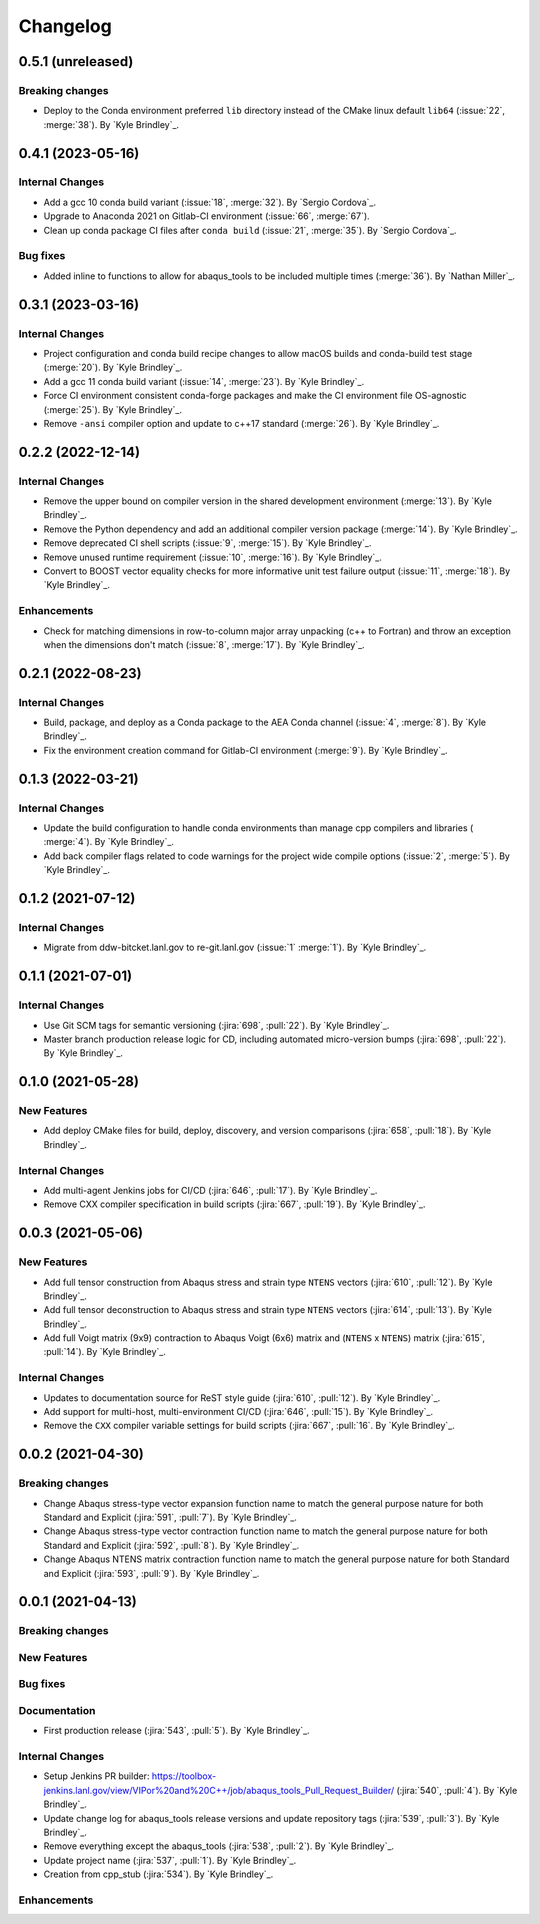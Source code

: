 .. _changelog:


#########
Changelog
#########

******************
0.5.1 (unreleased)
******************

Breaking changes
================
- Deploy to the Conda environment preferred ``lib`` directory instead of the CMake linux default ``lib64`` (:issue:`22`,
  :merge:`38`). By `Kyle Brindley`_.

******************
0.4.1 (2023-05-16)
******************

Internal Changes
================
- Add a gcc 10 conda build variant (:issue:`18`, :merge:`32`). By `Sergio Cordova`_.
- Upgrade to Anaconda 2021 on Gitlab-CI environment (:issue:`66`, :merge:`67`).
- Clean up conda package CI files after ``conda build`` (:issue:`21`, :merge:`35`). By `Sergio Cordova`_.

Bug fixes
=========
- Added inline to functions to allow for abaqus_tools to be included multiple times (:merge:`36`). By `Nathan Miller`_.

******************
0.3.1 (2023-03-16)
******************

Internal Changes
================
- Project configuration and conda build recipe changes to allow macOS builds and conda-build test stage (:merge:`20`).
  By `Kyle Brindley`_.
- Add a gcc 11 conda build variant (:issue:`14`, :merge:`23`). By `Kyle Brindley`_.
- Force CI environment consistent conda-forge packages and make the CI environment file OS-agnostic (:merge:`25`). By
  `Kyle Brindley`_.
- Remove ``-ansi`` compiler option and update to c++17 standard (:merge:`26`). By `Kyle Brindley`_.


******************
0.2.2 (2022-12-14)
******************

Internal Changes
================
- Remove the upper bound on compiler version in the shared development environment (:merge:`13`). By `Kyle Brindley`_.
- Remove the Python dependency and add an additional compiler version package (:merge:`14`). By `Kyle Brindley`_.
- Remove deprecated CI shell scripts (:issue:`9`, :merge:`15`). By `Kyle Brindley`_.
- Remove unused runtime requirement (:issue:`10`, :merge:`16`). By `Kyle Brindley`_.
- Convert to BOOST vector equality checks for more informative unit test failure output (:issue:`11`, :merge:`18`). By
  `Kyle Brindley`_.

Enhancements
============
- Check for matching dimensions in row-to-column major array unpacking (c++ to Fortran) and throw an exception when the
  dimensions don't match (:issue:`8`, :merge:`17`). By `Kyle Brindley`_.

******************
0.2.1 (2022-08-23)
******************

Internal Changes
================
- Build, package, and deploy as a Conda package to the AEA Conda channel (:issue:`4`, :merge:`8`). By `Kyle Brindley`_.
- Fix the environment creation command for Gitlab-CI environment (:merge:`9`). By `Kyle Brindley`_.


******************
0.1.3 (2022-03-21)
******************

Internal Changes
================
- Update the build configuration to handle conda environments than manage cpp compilers and libraries ( :merge:`4`). By
  `Kyle Brindley`_.
- Add back compiler flags related to code warnings for the project wide compile options (:issue:`2`, :merge:`5`). By
  `Kyle Brindley`_.


******************
0.1.2 (2021-07-12)
******************

Internal Changes
================
- Migrate from ddw-bitcket.lanl.gov to re-git.lanl.gov (:issue:`1` :merge:`1`). By `Kyle Brindley`_.

******************
0.1.1 (2021-07-01)
******************

Internal Changes
================
- Use Git SCM tags for semantic versioning (:jira:`698`, :pull:`22`). By `Kyle
  Brindley`_.
- Master branch production release logic for CD, including automated micro-version bumps (:jira:`698`, :pull:`22`). By `Kyle
  Brindley`_.


******************
0.1.0 (2021-05-28)
******************

New Features
============
- Add deploy CMake files for build, deploy, discovery, and version comparisons (:jira:`658`, :pull:`18`). By `Kyle
  Brindley`_.

Internal Changes
================
- Add multi-agent Jenkins jobs for CI/CD (:jira:`646`, :pull:`17`). By `Kyle Brindley`_.
- Remove CXX compiler specification in build scripts (:jira:`667`, :pull:`19`). By `Kyle Brindley`_.

******************
0.0.3 (2021-05-06)
******************

New Features
============
- Add full tensor construction from Abaqus stress and strain type ``NTENS`` vectors (:jira:`610`, :pull:`12`). By `Kyle
  Brindley`_.
- Add full tensor deconstruction to Abaqus stress and strain type ``NTENS`` vectors (:jira:`614`, :pull:`13`). By `Kyle
  Brindley`_.
- Add full Voigt matrix (9x9) contraction to Abaqus Voigt (6x6) matrix and (``NTENS`` x ``NTENS``) matrix (:jira:`615`,
  :pull:`14`). By `Kyle Brindley`_.

Internal Changes
================
- Updates to documentation source for ReST style guide (:jira:`610`, :pull:`12`). By `Kyle Brindley`_.
- Add support for multi-host, multi-environment CI/CD (:jira:`646`, :pull:`15`). By `Kyle Brindley`_.
- Remove the ``CXX`` compiler variable settings for build scripts (:jira:`667`,
  :pull:`16`. By `Kyle Brindley`_.


******************
0.0.2 (2021-04-30)
******************

Breaking changes
================
- Change Abaqus stress-type vector expansion function name to match the general purpose nature for both Standard and
  Explicit (:jira:`591`, :pull:`7`). By `Kyle Brindley`_.
- Change Abaqus stress-type vector contraction function name to match the general purpose nature for both Standard and
  Explicit (:jira:`592`, :pull:`8`). By `Kyle Brindley`_.
- Change Abaqus NTENS matrix contraction function name to match the general purpose nature for both Standard and
  Explicit (:jira:`593`, :pull:`9`). By `Kyle Brindley`_.


******************
0.0.1 (2021-04-13)
******************

Breaking changes
================

New Features
============

Bug fixes
=========

Documentation
=============
- First production release (:jira:`543`, :pull:`5`). By `Kyle Brindley`_.

Internal Changes
================
- Setup Jenkins PR builder:
  https://toolbox-jenkins.lanl.gov/view/VIPor%20and%20C++/job/abaqus_tools_Pull_Request_Builder/ (:jira:`540`,
  :pull:`4`). By `Kyle Brindley`_.
- Update change log for abaqus\_tools release versions and update repository tags (:jira:`539`, :pull:`3`). By `Kyle
  Brindley`_.
- Remove everything except the abaqus\_tools (:jira:`538`, :pull:`2`). By `Kyle Brindley`_.
- Update project name (:jira:`537`, :pull:`1`). By `Kyle Brindley`_.
- Creation from cpp_stub (:jira:`534`). By `Kyle Brindley`_.

Enhancements
============

